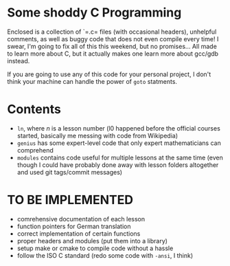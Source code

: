 * Some shoddy C Programming

  Enclosed is a collection of `=.c= files (with occasional headers), unhelpful comments, as well as buggy code that does not even compile every time! I swear, I'm going to fix all of this this weekend, but no promises... All made to learn more about C, but it actually makes one learn more about gcc/gdb instead.

  If you are going to use any of this code for your personal project, I don't think your machine can handle the power of =goto= statments.

* Contents
- =ln=, where /n/ is a lesson number (l0 happened before the official courses started, basically me messing with code from Wikipedia) 
- =genius= has some expert-level code that only expert mathematicians can comprehend
- =modules= contains code useful for multiple lessons at the same time (even though I could have probably done away with lesson folders altogether and used git tags/commit messages)

* TO BE IMPLEMENTED
-  comrehensive documentation of each lesson
-  function pointers for German translation
-  correct implementation of certain functions
-  proper headers and modules (put them into a library)
-  setup make or cmake to compile code without a hassle
-  follow the ISO C standard (redo some code with =-ansi=, I think)

  
